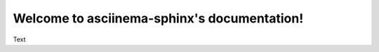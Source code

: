 .. asciinema-sphinx documentation master file, created by
   sphinx-quickstart on Sun Feb 20 16:42:47 2022.
   You can adapt this file completely to your liking, but it should at least
   contain the root `toctree` directive.

Welcome to asciinema-sphinx's documentation!
============================================


Text

.. asciinema::
   Body.
